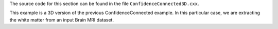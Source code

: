 The source code for this section can be found in the file
``ConfidenceConnected3D.cxx``.

This example is a 3D version of the previous ConfidenceConnected
example. In this particular case, we are extracting the white matter
from an input Brain MRI dataset.
